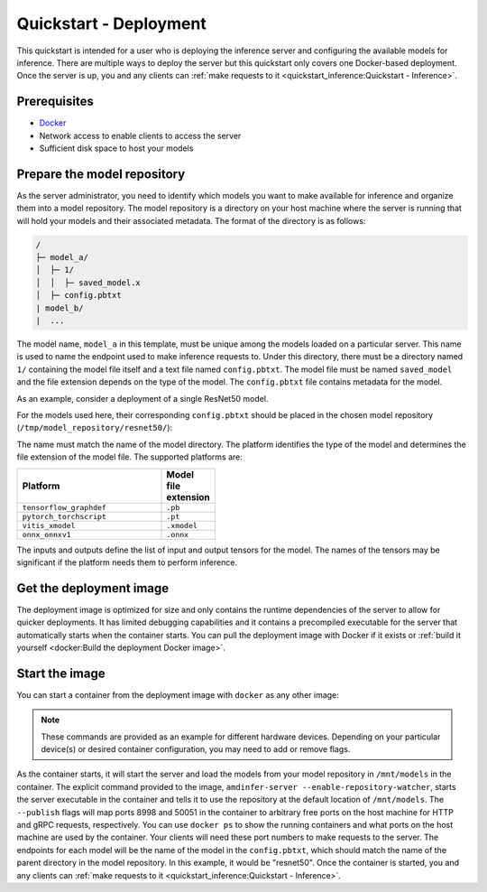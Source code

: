 ..
    Copyright 2022 Advanced Micro Devices, Inc.

    Licensed under the Apache License, Version 2.0 (the "License");
    you may not use this file except in compliance with the License.
    You may obtain a copy of the License at

        http://www.apache.org/licenses/LICENSE-2.0

    Unless required by applicable law or agreed to in writing, software
    distributed under the License is distributed on an "AS IS" BASIS,
    WITHOUT WARRANTIES OR CONDITIONS OF ANY KIND, either express or implied.
    See the License for the specific language governing permissions and
    limitations under the License.

Quickstart - Deployment
=======================

This quickstart is intended for a user who is deploying the inference server and configuring the available models for inference.
There are multiple ways to deploy the server but this quickstart only covers one Docker-based deployment.
Once the server is up, you and any clients can :ref:`make requests to it <quickstart_inference:Quickstart - Inference>`.

Prerequisites
-------------

* `Docker <https://docs.docker.com/get-docker/>`__
* Network access to enable clients to access the server
* Sufficient disk space to host your models

Prepare the model repository
----------------------------

As the server administrator, you need to identify which models you want to make available for inference and organize them into a model repository.
The model repository is a directory on your host machine where the server is running that will hold your models and their associated metadata.
The format of the directory is as follows:

.. code-block:: text

    /
    ├─ model_a/
    │  ├─ 1/
    │  │  ├─ saved_model.x
    │  ├─ config.pbtxt
    | model_b/
    |  ...

The model name, ``model_a`` in this template, must be unique among the models loaded on a particular server.
This name is used to name the endpoint used to make inference requests to.
Under this directory, there must be a directory named ``1/`` containing the model file itself and a text file named ``config.pbtxt``.
The model file must be named ``saved_model`` and the file extension depends on the type of the model.
The ``config.pbtxt`` file contains metadata for the model.

As an example, consider a deployment of a single ResNet50 model.

.. tabs::

    .. code-tab:: console CPU

        $ wget -O tensorflow.zip https://www.xilinx.com/bin/public/openDownload?filename=tf_resnetv1_50_imagenet_224_224_6.97G_2.5.zip
        $ unzip -j "tensorflow.zip" "tf_resnetv1_50_imagenet_224_224_6.97G_2.5/float/resnet_v1_50_baseline_6.96B_922.pb" -d .
        $ mkdir -p /tmp/model_repository/resnet50/1
        $ mv ./resnet_v1_50_baseline_6.96B_922.pb /tmp/model_repository/resnet50/1/saved_model.pb

    .. code-tab:: console GPU

        $ wget https://github.com/onnx/models/raw/main/vision/classification/resnet/model/resnet50-v2-7.onnx
        $ mkdir -p /tmp/model_repository/resnet50/1
        $ mv ./resnet50-v2-7.onnx /tmp/model_repository/resnet50/1/saved_model.onnx

    .. code-tab:: console FPGA

        $ wget -O vitis.tar.gz https://www.xilinx.com/bin/public/openDownload?filename=resnet_v1_50_tf-u200-u250-r2.5.0.tar.gz
        $ tar -xzf vitis.tar.gz "resnet_v1_50_tf/resnet_v1_50_tf.xmodel"
        $ mkdir -p /tmp/model_repository/resnet50/1
        $ mv ./resnet_v1_50_tf/resnet_v1_50_tf.xmodel /tmp/model_repository/resnet50/1/saved_model.xmodel

For the models used here, their corresponding ``config.pbtxt`` should be placed in the chosen model repository (``/tmp/model_repository/resnet50/``):

.. tabs::

    .. code-tab:: text CPU

        name: "resnet50"
        platform: "tensorflow_graphdef"
        inputs [
            {
                name: "input"
                datatype: "FP32"
                shape: [224,224,3]
            }
        ]
        outputs [
            {
                name: "resnet_v1_50/predictions/Reshape_1"
                datatype: "FP32"
                shape: [1000]
            }
        ]

    .. code-tab:: text GPU

        name: "resnet50"
        platform: "onnx_onnxv1"
        inputs [
            {
                name: "input"
                datatype: "FP32"
                shape: [224,224,3]
            }
        ]
        outputs [
            {
                name: "output"
                datatype: "FP32"
                shape: [1000]
            }
        ]

    .. code-tab:: console FPGA

        name: "resnet50"
        platform: "vitis_xmodel"
        inputs [
            {
                name: "input"
                datatype: "INT8"
                shape: [224,224,3]
            }
        ]
        outputs [
            {
                name: "output"
                datatype: "INT8"
                shape: [1000]
            }
        ]

The name must match the name of the model directory.
The platform identifies the type of the model and determines the file extension of the model file.
The supported platforms are:

.. csv-table::
    :header: Platform,Model file extension
    :widths: 90, 10
    :width: 22em

    ``tensorflow_graphdef``,``.pb``
    ``pytorch_torchscript``,``.pt``
    ``vitis_xmodel``,``.xmodel``
    ``onnx_onnxv1``,``.onnx``

The inputs and outputs define the list of input and output tensors for the model.
The names of the tensors may be significant if the platform needs them to perform inference.

Get the deployment image
------------------------

The deployment image is optimized for size and only contains the runtime dependencies of the server to allow for quicker deployments.
It has limited debugging capabilities and it contains a precompiled executable for the server that automatically starts when the container starts.
You can pull the deployment image with Docker if it exists or :ref:`build it yourself <docker:Build the deployment Docker image>`.

.. tabs::

    .. code-tab:: console CPU

        $ docker pull amdih/serve:uif1.1_zendnn_amdinfer_0.3.0

    .. code-tab:: text GPU

        $ docker pull amdih/serve:uif1.1_migraphx_amdinfer_0.3.0

    .. code-tab:: console FPGA

        # this image is not currently pre-built

Start the image
---------------

You can start a container from the deployment image with ``docker`` as any other image:

.. tabs::

    .. code-tab:: console CPU

        $ docker run -d --volume /path/to/model/repository:/mnt/models:rw --publish 127.0.0.1::8998 --publish 127.0.0.1::50051 <image> amdinfer-server --enable-repository-watcher

    .. code-tab:: console GPU

        $ docker run -d --device /dev/kfd --device /dev/dri --volume /path/to/model/repository:/mnt/models:rw --publish 127.0.0.1::8998 --publish 127.0.0.1::50051 <image> amdinfer-server --enable-repository-watcher

    .. code-tab:: console FPGA

        $ docker run -d --device /dev/dri --device /dev/xclmgmt<id> --volume /path/to/model/repository:/mnt/models:rw --publish 127.0.0.1::8998 --publish 127.0.0.1::50051 <image> amdinfer-server --enable-repository-watcher

.. note::

    These commands are provided as an example for different hardware devices.
    Depending on your particular device(s) or desired container configuration, you may need to add or remove flags.

As the container starts, it will start the server and load the models from your model repository in ``/mnt/models`` in the container.
The explicit command provided to the image, ``amdinfer-server --enable-repository-watcher``, starts the server executable in the container and tells it to use the repository at the default location of ``/mnt/models``.
The ``--publish`` flags will map ports 8998 and 50051 in the container to arbitrary free ports on the host machine for HTTP and gRPC requests, respectively.
You can use ``docker ps`` to show the running containers and what ports on the host machine are used by the container.
Your clients will need these port numbers to make requests to the server.
The endpoints for each model will be the name of the model in the ``config.pbtxt``, which should match the name of the parent directory in the model repository.
In this example, it would be "resnet50".
Once the container is started, you and any clients can :ref:`make requests to it <quickstart_inference:Quickstart - Inference>`.

